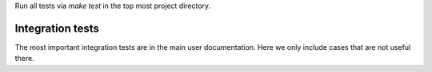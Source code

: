 Run all tests via `make test` in the top most project directory.


Integration tests
=================

The most important integration tests are in the main user documentation. Here
we only include cases that are not useful there.

